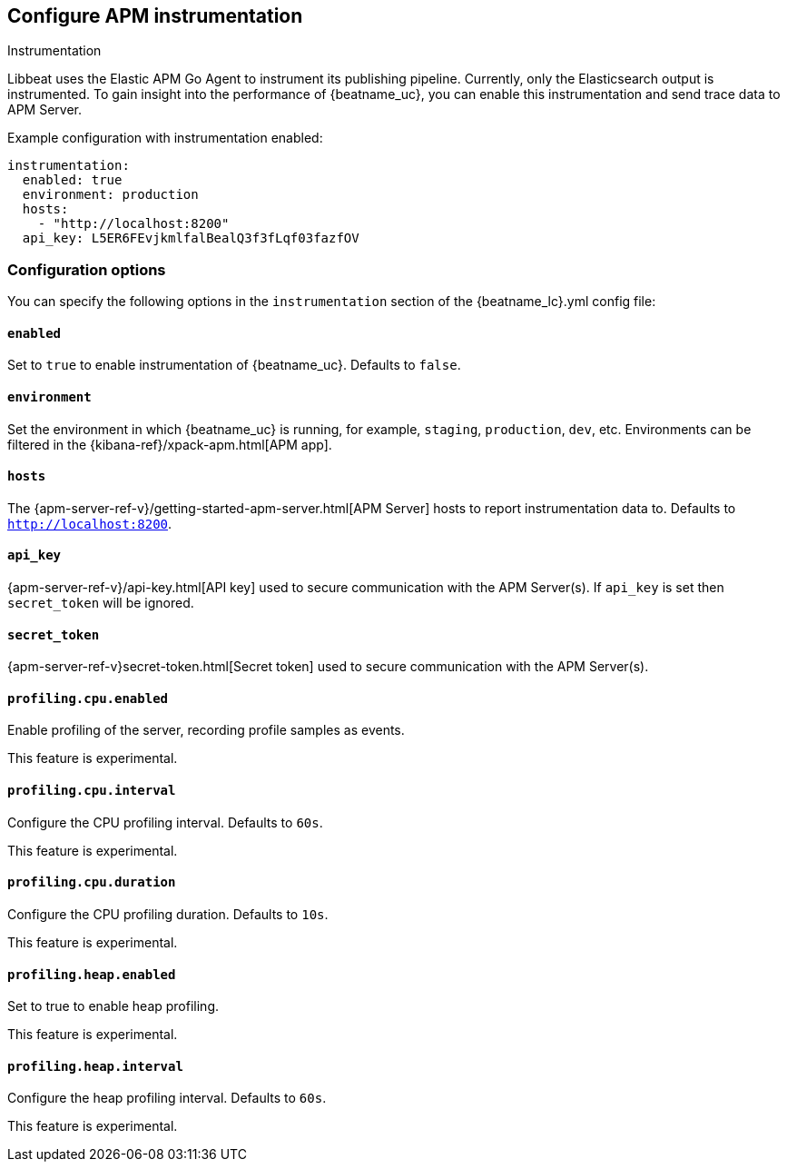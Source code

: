 [[configuration-instrumentation]]
== Configure APM instrumentation

++++
<titleabbrev>Instrumentation</titleabbrev>
++++

Libbeat uses the Elastic APM Go Agent to instrument its publishing pipeline.
Currently, only the Elasticsearch output is instrumented.
To gain insight into the performance of {beatname_uc}, you can enable this instrumentation and send trace data to APM Server.

Example configuration with instrumentation enabled:

["source","yaml"]
----
instrumentation:
  enabled: true
  environment: production
  hosts:
    - "http://localhost:8200"
  api_key: L5ER6FEvjkmlfalBealQ3f3fLqf03fazfOV
----

[float]
=== Configuration options

You can specify the following options in the `instrumentation` section of the +{beatname_lc}.yml+ config file:

[float]
==== `enabled`

Set to `true` to enable instrumentation of {beatname_uc}.
Defaults to `false`.

[float]
==== `environment`

Set the environment in which {beatname_uc} is running, for example, `staging`, `production`, `dev`, etc.
Environments can be filtered in the {kibana-ref}/xpack-apm.html[APM app].

[float]
==== `hosts`

The {apm-server-ref-v}/getting-started-apm-server.html[APM Server] hosts to report instrumentation data to.
Defaults to `http://localhost:8200`.

[float]
==== `api_key`

{apm-server-ref-v}/api-key.html[API key] used to secure communication with the APM Server(s).
If `api_key` is set then `secret_token` will be ignored.

[float]
==== `secret_token`

{apm-server-ref-v}secret-token.html[Secret token] used to secure communication with the APM Server(s).

[float]
==== `profiling.cpu.enabled`

Enable profiling of the server, recording profile samples as events.

This feature is experimental.

[float]
==== `profiling.cpu.interval`

Configure the CPU profiling interval. Defaults to `60s`.

This feature is experimental.

[float]
==== `profiling.cpu.duration`

Configure the CPU profiling duration. Defaults to `10s`.

This feature is experimental.

[float]
==== `profiling.heap.enabled`

Set to true to enable heap profiling.

This feature is experimental.

[float]
==== `profiling.heap.interval`

Configure the heap profiling interval. Defaults to `60s`.

This feature is experimental.
